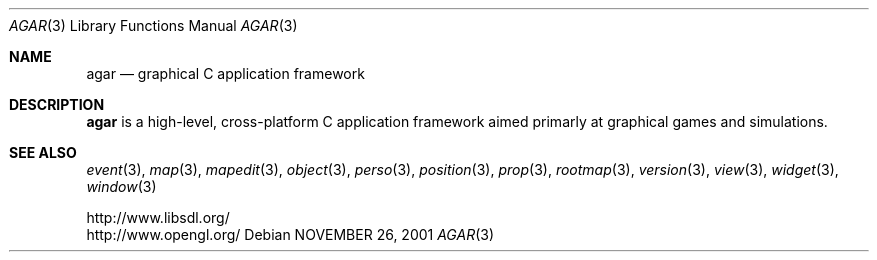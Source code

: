 .\"	$Csoft: agar.3,v 1.41 2004/04/23 11:58:44 vedge Exp $
.\"
.\" Copyright (c) 2001, 2002, 2003, 2004 CubeSoft Communications, Inc.
.\" <http://www.csoft.org>
.\" All rights reserved.
.\"
.\" Redistribution and use in source and binary forms, with or without
.\" modification, are permitted provided that the following conditions
.\" are met:
.\" 1. Redistributions of source code must retain the above copyright
.\"    notice, this list of conditions and the following disclaimer.
.\" 2. Redistributions in binary form must reproduce the above copyright
.\"    notice, this list of conditions and the following disclaimer in the
.\"    documentation and/or other materials provided with the distribution.
.\" 
.\" THIS SOFTWARE IS PROVIDED BY THE AUTHOR ``AS IS'' AND ANY EXPRESS OR
.\" IMPLIED WARRANTIES, INCLUDING, BUT NOT LIMITED TO, THE IMPLIED
.\" WARRANTIES OF MERCHANTABILITY AND FITNESS FOR A PARTICULAR PURPOSE
.\" ARE DISCLAIMED. IN NO EVENT SHALL THE AUTHOR BE LIABLE FOR ANY DIRECT,
.\" INDIRECT, INCIDENTAL, SPECIAL, EXEMPLARY, OR CONSEQUENTIAL DAMAGES
.\" (INCLUDING BUT NOT LIMITED TO, PROCUREMENT OF SUBSTITUTE GOODS OR
.\" SERVICES; LOSS OF USE, DATA, OR PROFITS; OR BUSINESS INTERRUPTION)
.\" HOWEVER CAUSED AND ON ANY THEORY OF LIABILITY, WHETHER IN CONTRACT,
.\" STRICT LIABILITY, OR TORT (INCLUDING NEGLIGENCE OR OTHERWISE) ARISING
.\" IN ANY WAY OUT OF THE USE OF THIS SOFTWARE EVEN IF ADVISED OF THE
.\" POSSIBILITY OF SUCH DAMAGE.
.\"
.\"	$OpenBSD: mdoc.template,v 1.6 2001/02/03 08:22:44 niklas Exp $
.\"
.Dd NOVEMBER 26, 2001
.Dt AGAR 3
.Os
.ds vT Agar API Reference
.ds oS Agar 1.0
.Sh NAME
.Nm agar
.Nd graphical C application framework
.Sh DESCRIPTION
.Nm
is a high-level, cross-platform C application framework aimed primarly at
graphical games and simulations.
.Sh SEE ALSO
.Xr event 3 ,
.Xr map 3 ,
.Xr mapedit 3 ,
.Xr object 3 ,
.Xr perso 3 ,
.Xr position 3 ,
.Xr prop 3 ,
.Xr rootmap 3 ,
.Xr version 3 ,
.Xr view 3 ,
.Xr widget 3 ,
.Xr window 3
.Pp
.Bd -literal
http://www.libsdl.org/
http://www.opengl.org/
.Ed
